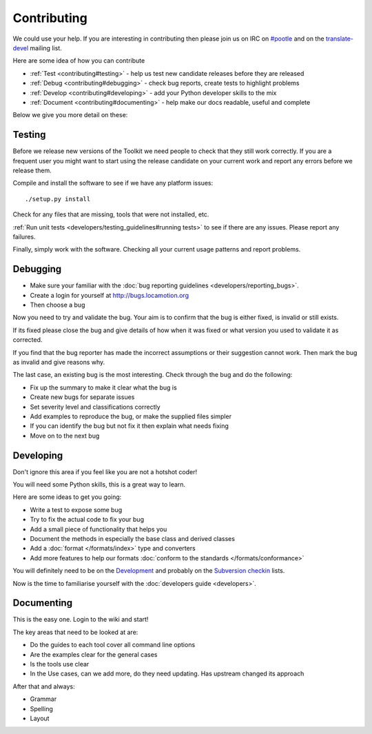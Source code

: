 
.. _contributing:

Contributing
************

We could use your help.  If you are interesting in contributing then please join us on IRC on `#pootle <irc://irc.freenode.net/#pootle>`_
and on the `translate-devel <mailto:translate-devel@lists.sourceforge.net>`_ mailing list.

Here are some idea of how you can contribute

- :ref:`Test <contributing#testing>` - help us test new candidate releases before they are released
- :ref:`Debug <contributing#debugging>` - check bug reports, create tests to highlight problems
- :ref:`Develop <contributing#developing>` - add your Python developer skills to the mix
- :ref:`Document <contributing#documenting>` - help make our docs readable, useful and complete

Below we give you more detail on these:

.. _contributing#testing:

Testing
=======

Before we release new versions of the Toolkit we need people to check that they still work correctly.  If you are a frequent user
you might want to start using the release candidate on your current work and report any errors before we release them.

Compile and install the software to see if we have any platform issues::

  ./setup.py install

Check for any files that are missing, tools that were not installed, etc.

:ref:`Run unit tests <developers/testing_guidelines#running tests>` to see if there are any issues.  Please report any failures.

Finally, simply work with the software.  Checking all your current usage patterns and report problems.

.. _contributing#debugging:

Debugging
=========

- Make sure your familiar with the :doc:`bug reporting guidelines <developers/reporting_bugs>`.
- Create a login for yourself at http://bugs.locamotion.org
- Then choose a bug

Now you need to try and validate the bug.  Your aim is to confirm that the bug is either fixed, is invalid or still exists.

If its fixed please close the bug and give details of 
how when it was fixed or what version you used to validate it as corrected.

If you find that the bug reporter has made the incorrect assumptions or their suggestion
cannot work.  Then mark the bug as invalid and give reasons why.

The last case, an existing bug is the most interesting.  Check through the bug and do the following:

- Fix up the summary to make it clear what the bug is
- Create new bugs for separate issues
- Set severity level and classifications correctly
- Add examples to reproduce the bug, or make the supplied files simpler
- If you can identify the bug but not fix it then explain what needs fixing
- Move on to the next bug

.. _contributing#developing:

Developing
==========

Don't ignore this area if you feel like you are not a hotshot coder!

You will need some Python skills, this is a great way to learn.

Here are some ideas to get you going:

* Write a test to expose some bug
* Try to fix the actual code to fix your bug
* Add a small piece of functionality that helps you
* Document the methods in especially the base class and derived classes
* Add a :doc:`format </formats/index>` type and converters
* Add more features to help our formats :doc:`conform to the standards </formats/conformance>`

You will definitely need to be on the `Development <http://lists.sourceforge.net/lists/listinfo/translate-devel>`_ and probably on the `Subversion checkin <http://lists.sourceforge.net/lists/listinfo/translate-cvs>`_ lists.

Now is the time to familiarise yourself with the :doc:`developers guide <developers>`.

.. _contributing#documenting:

Documenting
===========

This is the easy one.  Login to the wiki and start!

The key areas that need to be looked at are:

- Do the guides to each tool cover all command line options
- Are the examples clear for the general cases
- Is the tools use clear
- In the Use cases, can we add more, do they need updating. Has upstream changed its approach

After that and always:

* Grammar
* Spelling
* Layout
